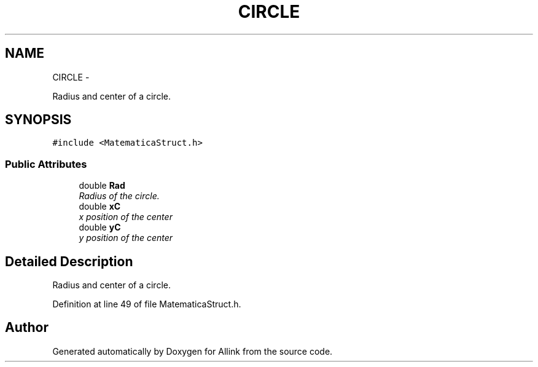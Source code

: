 .TH "CIRCLE" 3 "Thu Mar 27 2014" "Version v0.1" "Allink" \" -*- nroff -*-
.ad l
.nh
.SH NAME
CIRCLE \- 
.PP
Radius and center of a circle\&.  

.SH SYNOPSIS
.br
.PP
.PP
\fC#include <MatematicaStruct\&.h>\fP
.SS "Public Attributes"

.in +1c
.ti -1c
.RI "double \fBRad\fP"
.br
.RI "\fIRadius of the circle\&. \fP"
.ti -1c
.RI "double \fBxC\fP"
.br
.RI "\fIx position of the center \fP"
.ti -1c
.RI "double \fByC\fP"
.br
.RI "\fIy position of the center \fP"
.in -1c
.SH "Detailed Description"
.PP 
Radius and center of a circle\&. 
.PP
Definition at line 49 of file MatematicaStruct\&.h\&.

.SH "Author"
.PP 
Generated automatically by Doxygen for Allink from the source code\&.
